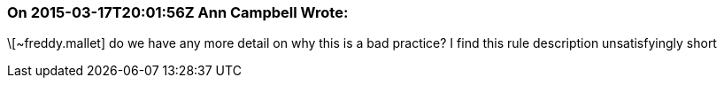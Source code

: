 === On 2015-03-17T20:01:56Z Ann Campbell Wrote:
\[~freddy.mallet] do we have any more detail on why this is a bad practice? I find this rule description unsatisfyingly short

